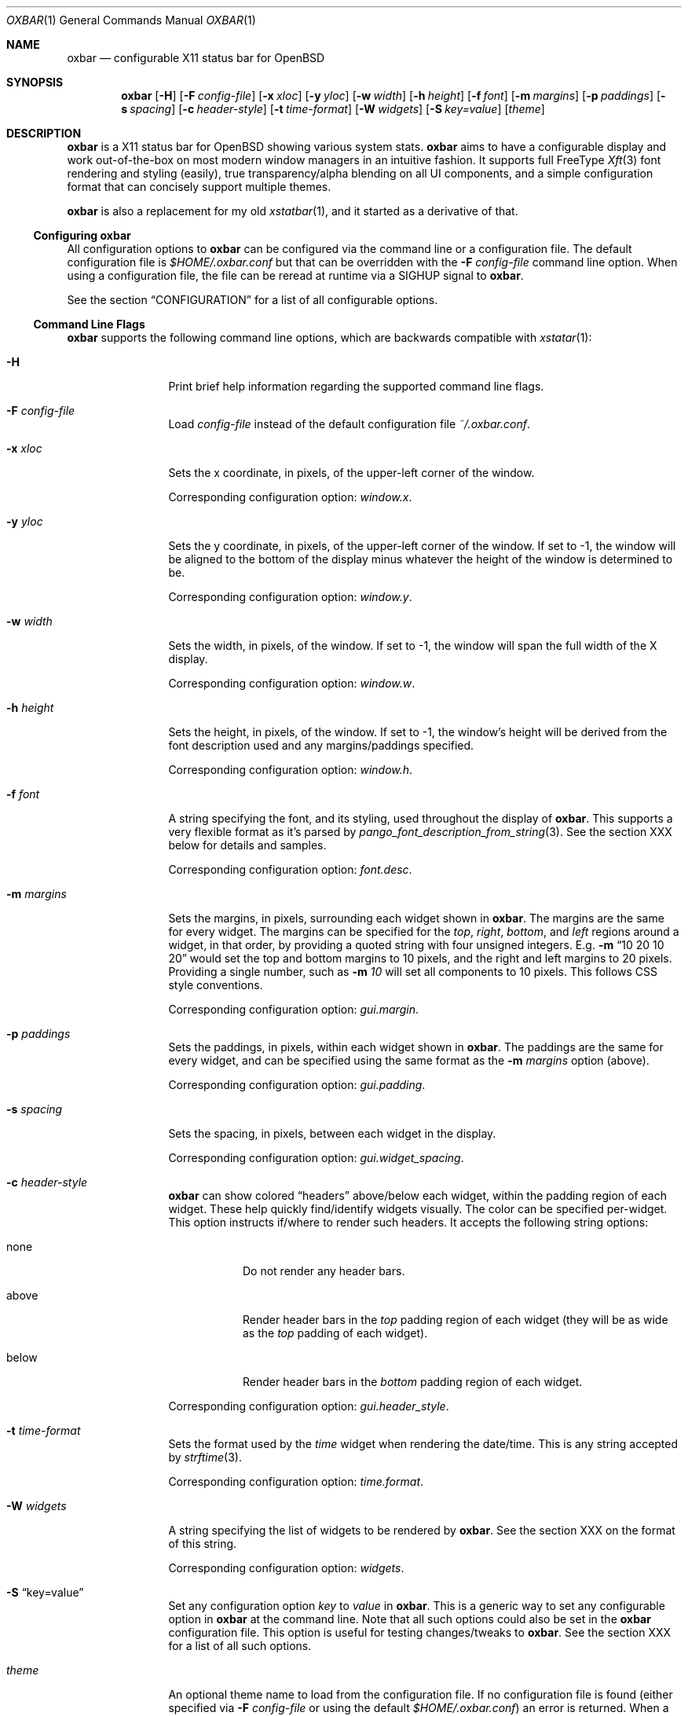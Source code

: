 .\" TODO add section on TRANSPARENCY and compton
.\" TODO add section on setting the font
.\" TODO add section on setting the widget list
.\" $OpenBSD$
.Dd $Mdocdate: October 31 2018$
.Dt OXBAR 1
.Os
.Sh NAME
.Nm oxbar
.Nd configurable X11 status bar for OpenBSD
.Sh SYNOPSIS
.Nm oxbar
.Bk -words
.Op Fl H
.Op Fl F Ar config-file
.Op Fl x Ar xloc
.Op Fl y Ar yloc
.Op Fl w Ar width
.Op Fl h Ar height
.Op Fl f Ar font
.Op Fl m Ar margins
.Op Fl p Ar paddings
.Op Fl s Ar spacing
.Op Fl c Ar header-style
.Op Fl t Ar time-format
.Op Fl W Ar widgets
.Op Fl S Ar key=value
.Op Ar theme
.Ek
.Sh DESCRIPTION
.Nm
is a X11 status bar for
.Ox
showing various system stats.
.Nm
aims to have a configurable display and work out-of-the-box on most modern
window managers in an intuitive fashion.
It supports full FreeType
.Xr Xft 3
font rendering and styling (easily), true transparency/alpha blending on all
UI components, and a simple configuration format that can concisely support
multiple themes.
.Pp
.Nm
is also a replacement for my old
.Xr xstatbar 1 ,
and it started as a derivative of that.
.Ss Configuring oxbar
All configuration options to
.Nm
can be configured via the command line or a configuration file.
The default configuration file is
.Pa $HOME/.oxbar.conf
but that can be overridden with the
.Fl F Ar config-file
command line option.
When using a configuration file, the file can be reread at runtime via a SIGHUP
signal to
.Nm .
.Pp
See the section
.Sx CONFIGURATION
for a list of all configurable options.
.Ss Command Line Flags
.Nm
supports the following command line options, which are backwards compatible
with
.Xr xstatar 1 :
.Bl -tag -width Fl
.It Fl H
Print brief help information regarding the supported command line flags.
.It Fl F Ar config-file
Load
.Pa config-file
instead of the default configuration file
.Pa ~/.oxbar.conf .
.It Fl x Ar xloc
Sets the x coordinate, in pixels, of the upper-left corner of the window.
.Pp
Corresponding configuration option:
.Em window.x .
.It Fl y Ar yloc
Sets the y coordinate, in pixels, of the upper-left corner of the window.
If set to -1, the window will be aligned to the bottom of the display minus
whatever the height of the window is determined to be.
.Pp
Corresponding configuration option:
.Em window.y .
.It Fl w Ar width
Sets the width, in pixels, of the window.
If set to -1, the window will span the full width of the X display.
.Pp
Corresponding configuration option:
.Em window.w .
.It Fl h Ar height
Sets the height, in pixels, of the window.
If set to -1, the window's height will be derived from the font description
used and any margins/paddings specified.
.Pp
Corresponding configuration option:
.Em window.h .
.It Fl f Ar font
A string specifying the font, and its styling, used throughout the display of
.Nm .
This supports a very flexible format as it's parsed by
.Xr pango_font_description_from_string 3 .
See the section XXX below for details and samples.  \" TODO add section on font
.Pp
Corresponding configuration option:
.Em font.desc .
.It Fl m Ar margins
Sets the margins, in pixels, surrounding each widget shown in
.Nm .
The margins are the same for every widget.
The margins can be specified for the
.Em top ,
.Em right ,
.Em bottom ,
and
.Em left
regions around a widget, in that order, by providing a quoted string with four
unsigned integers.
E.g.
.Fl m Dq 10 20 10 20
would set the top and bottom margins to 10 pixels, and the right and left
margins to 20 pixels.
Providing a single number, such as
.Fl m Ar 10
will set all components to 10 pixels.
This follows CSS style conventions.
.Pp
Corresponding configuration option:
.Em gui.margin .
.It Fl p Ar paddings
Sets the paddings, in pixels, within each widget shown in
.Nm .
The paddings are the same for every widget, and can be specified using the
same format as the
.Fl m Ar margins
option (above).
.Pp
Corresponding configuration option:
.Em gui.padding .
.It Fl s Ar spacing
Sets the spacing, in pixels, between each widget in the display.
.Pp
Corresponding configuration option:
.Em gui.widget_spacing .
.It Fl c Ar header-style
.Nm
can show colored
.Dq headers
above/below each widget, within the padding region of each widget.
These help quickly find/identify widgets visually.
The color can be specified per-widget.
This option instructs if/where to render such headers.
It accepts the following string options:
.Bl -tag -width Ds
.It none
Do not render any header bars.
.It above
Render header bars in the
.Em top
padding region of each widget (they will be as
wide as the
.Em top
padding of each widget).
.It below
Render header bars in the
.Em bottom
padding region of each widget.
.El
.Pp
Corresponding configuration option:
.Em gui.header_style .
.It Fl t Ar time-format
Sets the format used by the
.Em time
widget when rendering the date/time.
This is any string accepted by
.Xr strftime 3 .
.Pp
Corresponding configuration option:
.Em time.format .
.It Fl W Ar widgets
A string specifying the list of widgets to be rendered by
.Nm .
See the section XXX on the format of this string. \" TODO section on this
.Pp
Corresponding configuration option:
.Em widgets .
.It Fl S Dq key=value
Set any configuration option
.Em key
to
.Em value
in
.Nm .
This is a generic way to set any configurable option in
.Nm
at the command line.
Note that all such options could also be set in the
.Nm
configuration file.
This option is useful for testing changes/tweaks to
.Nm .
See the section XXX for a list of all such options. \" TODO section on this
.It Ar theme
An optional theme name to load from the configuration file.
If no configuration file is found (either specified via
.Fl F Ar config-file
or using the default
.Pa $HOME/.oxbar.conf )
an error is returned.
When a theme is specified, any lines in the configuration file after a line
like
.Cm [theme]
will be loaded.
Note theme sections end whenever a new theme is defined.
See the
.Sx FILES
section for more details.
.El
.Sh ENVIRONMENT
.Bl -tag -width HOME
.It Ev HOME
The user's home directory, which
.Nm
will use to construct the name of the default configuration file to load if no
.Fl F Ar config-file
command-line parameter is set.
In that case,
.Nm
will always attempt to load
.Pa $HOME/.oxbar.conf .
.El
.Sh FILES
.Nm
can optionally use a configuration file, whose format is described next.
This file can be explicitly set on the command line using
.Fl F Ar config-file .
If that option is not present,
.Nm
will always attempt to load
.Pa $HOME/.oxbar.conf .
If
.Ev $HOME
is not set,
.Xr getpwuid 3
is used to try and determine the caller's home directory.
.Pp
When using a configuration file, the file can be re-loaded and processed at
runtime by sending a
.Em SIGHUP
signal to
.Nm .
.Ss Configuration File Format
The config file format.
.Ss Using Themes
The config file format.
.Sh CONFIGURATION
This is a complete list of all configurable options supported by
.Nm .
They can be set:
.Bl -bullet -compact
.It
At the command line with
.Fl S Ar key=value ,
where
.Em key
is the option listed below (on the left) and
.Em value
is the value you which to set it to, or
.It
In the configuration file with a line like
.Em key = value .
See the section
.Sx FILES
for more details on that format.
.El
.Ss Font Properties
.Bl -tag -compact -width font.fgcolor
.It font.desc
Set's the font and styles to be used throughout the display.
.It font.fgcolor
Set's the default foreground color for all text in the display.
.El
.Ss Window Properties
.Bl -tag -compact -width window.bgcolor
.It window.x
.It window.y
.It window.w
.It window.h
.It window.wname
.It window.bgcolor
.El
.Ss GUI Properties
.Bl -tag -compact -width gui.widget_spacing
.It widgets
.It gui.margin
.It gui.padding
.It gui.header_style
.It gui.widget_bgcolor
.It gui.widget_spacing
.El
.Ss Battery Widget
.Bl -tag -compact -width battery.chart_bgcolor
.It battery.hdcolor
.It battery.bgcolor
.It battery.fgcolor
.It battery.fgcolor_unplugged
.It battery.chart_width
.It battery.chart_bgcolor
.It battery.chart_pgcolor
.El
.Ss CPUs Widget
.Bl -tag -compact -width gui.widget_spacing
.It cpus.hdcolor
.It cpus.bgcolor
.It cpus.fgcolor
.It cpus.chart_bgcolor
.It cpus.chart_color_system
.It cpus.chart_color_interrupt
.It cpus.chart_color_user
.It cpus.chart_color_nice
.It cpus.chart_color_spin
.It cpus.chart_color_idle
.El
.Ss Memory Widget
.Bl -tag -compact -width gui.widget_spacing
.It memory.hdcolor
.It memory.bgcolor
.It memory.fgcolor
.It memory.chart_bgcolor
.It memory.chart_color_free
.It memory.chart_color_total
.It memory.chart_color_active
.El
.Ss Number Processes Widget
.Bl -tag -compact -width gui.widget_spacing
.It nprocs.hdcolor
.It nprocs.bgcolor
.It nprocs.fgcolor
.El
.Ss Network Widget
.Bl -tag -compact -width gui.widget_spacing
.It net.hdcolor
.It net.bgcolor
.It net.fgcolor
.It net.inbound_chart_color_bgcolor
.It net.inbound_chart_color_pgcolor
.It net.inbound_text_fgcolor
.It net.outbound_chart_color_bgcolor
.It net.outbound_chart_color_pgcolor
.It net.outbound_text_fgcolor
.El
.Ss Time Widget
.Bl -tag -compact -width gui.widget_spacing
.It time.hdcolor
.It time.bgcolor
.It time.fgcolor
.It time.format
.El
.Ss Volume Widget
.Bl -tag -compact -width gui.widget_spacing
.It volume.hdcolor
.It volume.bgcolor
.It volume.fgcolor
.It volume.chart_width
.It volume.chart_bgcolor
.It volume.chart_pgcolor
.El
.Sh SPECIFYING FONTS
.\" TODO specify font and give examples
.Sh SPECIFYING COLORS
.\" TODO specify font and give examples
.Sh SPECIFYING WIDGETS
.\" TODO specify font and give examples
.Sh SEE ALSO
.Bl -tag -width HOME
.It Lk https://xcb.freedesktop.org
XCB is a MIT licensed X rendering library used by
.Nm
to connect to an X display, render the window, and handle events.
.It Lk https://www.pango.org
Pango is a LGPL licensed text layout / font rendering engine used by
.Nm
to load, render, and style fonts.
Pango supports most modern fonts and font features.
.It Lk https://cairographics.org
Cairo is a LGPL licensed vector graphics rendering library used by
.Nm
for all graphics rendering.
.El
.Sh STANDARDS
.Nm
is written natively on
.Ox .
It adheres to a strict C89 standard on the base
.Xr clang 1
compiler, and builds/runs cleanly with
.Dq -std=c89 -Wall -Wextra -Werror .
Additionally, the
.Xr make 1
targets
.Cm scan-build
and
.Cm cppcheck
run those tools, respecitively, and should remain error/warning-free.
.Pp
.Xr style 9
is mostly followed, but there's still work there to be done.
.Pp
If interested in contributing, see the following guidelines for tips on
navigating the code base and getting started adding stats, widgets, etc:
.Bd -centered
.Lk https://github.com/ryanflannery/oxbar/CONTRIBUTING.md
.Ed
.Sh HISTORY
.Nm
started as xstatbar, first written in 2006 as a status-bar that would work
reasonably well for
.Ox .
It was written on a Friday and Saturday evening and had many, many
bugs/shortcomings/etc.
It was further hacked over a few years to support a handful of new features and
widgets, but the term
.Dq hacked
there undervalues the level of code shit-hattery done to
.Dq Make-It-Work! .
I have personally received much derision because of that, and
.Nm
is an attempt to eliminate that.
.Pp
Shaming works 'yo.
.Sh AUTHORS
.Nm
is written and maintained by
.An Ryan Flannery Aq Mt ryan.flannery@gmail.com
or
.Lk https://ryanflannery.net .
.Pp
The github repo is the place to submit
bugs/changes/threats, and is located at:
.Lk https://github.com/ryanflannery/oxbar
